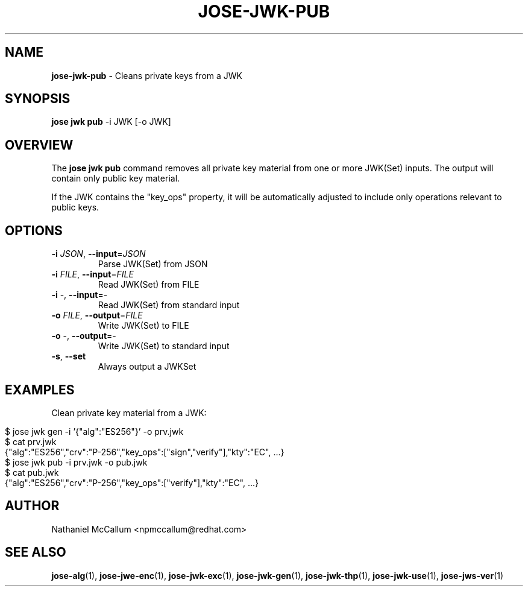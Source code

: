 .\" generated with Ronn/v0.7.3
.\" http://github.com/rtomayko/ronn/tree/0.7.3
.
.TH "JOSE\-JWK\-PUB" "1" "July 2019" "" ""
.
.SH "NAME"
\fBjose\-jwk\-pub\fR \- Cleans private keys from a JWK
.
.SH "SYNOPSIS"
\fBjose jwk pub\fR \-i JWK [\-o JWK]
.
.SH "OVERVIEW"
The \fBjose jwk pub\fR command removes all private key material from one or more JWK(Set) inputs\. The output will contain only public key material\.
.
.P
If the JWK contains the "key_ops" property, it will be automatically adjusted to include only operations relevant to public keys\.
.
.SH "OPTIONS"
.
.TP
\fB\-i\fR \fIJSON\fR, \fB\-\-input\fR=\fIJSON\fR
Parse JWK(Set) from JSON
.
.TP
\fB\-i\fR \fIFILE\fR, \fB\-\-input\fR=\fIFILE\fR
Read JWK(Set) from FILE
.
.TP
\fB\-i\fR \-, \fB\-\-input\fR=\-
Read JWK(Set) from standard input
.
.TP
\fB\-o\fR \fIFILE\fR, \fB\-\-output\fR=\fIFILE\fR
Write JWK(Set) to FILE
.
.TP
\fB\-o\fR \-, \fB\-\-output\fR=\-
Write JWK(Set) to standard input
.
.TP
\fB\-s\fR, \fB\-\-set\fR
Always output a JWKSet
.
.SH "EXAMPLES"
Clean private key material from a JWK:
.
.IP "" 4
.
.nf

$ jose jwk gen \-i \(cq{"alg":"ES256"}\(cq \-o prv\.jwk
$ cat prv\.jwk
{"alg":"ES256","crv":"P\-256","key_ops":["sign","verify"],"kty":"EC", \.\.\.}
$ jose jwk pub \-i prv\.jwk \-o pub\.jwk
$ cat pub\.jwk
{"alg":"ES256","crv":"P\-256","key_ops":["verify"],"kty":"EC", \.\.\.}
.
.fi
.
.IP "" 0
.
.SH "AUTHOR"
Nathaniel McCallum <npmccallum@redhat\.com>
.
.SH "SEE ALSO"
\fBjose\-alg\fR(1), \fBjose\-jwe\-enc\fR(1), \fBjose\-jwk\-exc\fR(1), \fBjose\-jwk\-gen\fR(1), \fBjose\-jwk\-thp\fR(1), \fBjose\-jwk\-use\fR(1), \fBjose\-jws\-ver\fR(1)
